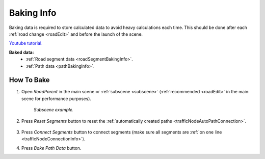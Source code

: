 .. _bakingInfo:

Baking Info
=====

Baking data is required to store calculated data to avoid heavy calculations each time. This should be done after each :ref:`road change <roadEdit>` and before the launch of the scene.

`Youtube tutorial. <https://youtu.be/6d7nuWSFSzk>`_

**Baked data:**
	* :ref:`Road segment data <roadSegmentBakingInfo>`.
	* :ref:`Path data <pathBakingInfo>`.

How To Bake
-------------------

#. Open `RoadParent` in the main scene or :ref:`subscene <subscene>` (:ref:`recommended <roadEdit>` in the main scene for performance purposes).
	
	.. _roadParent:

	.. image:: /images/road/bakingInfoExample.png
	`Subscene example.`

#. Press `Reset Segments` button to reset the :ref:`automatically created paths <trafficNodeAutoPathConnection>`.

	.. image:: /images/road/installation/RoadParent.png
	
#. Press `Connect Segments` button to connect segments (make sure all segments are :ref:`on one line <trafficNodeConnectionInfo>`).
#. Press `Bake Path Data` button.
